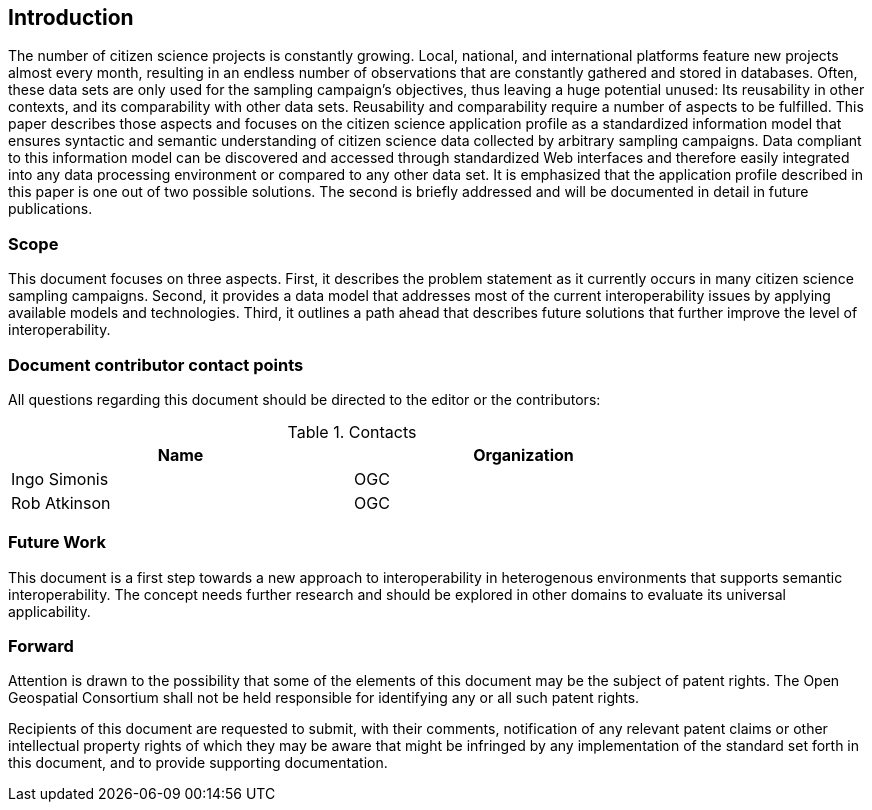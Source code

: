 == Introduction

The number of citizen science projects is constantly growing. Local, national, and international platforms feature new projects almost every month, resulting in an endless number of observations that are constantly gathered and stored in databases. Often, these data sets are only used for the sampling campaign’s objectives, thus leaving a huge potential unused: Its reusability in other contexts, and its comparability with other data sets. Reusability and comparability require a number of aspects to be fulfilled. This paper describes those aspects and focuses on the citizen science application profile as a standardized information model that ensures syntactic and semantic understanding of citizen science data collected by arbitrary sampling campaigns. Data compliant to this information model can be discovered and accessed through standardized Web interfaces and therefore easily integrated into any data processing environment or compared to any other data set. It is emphasized that the application profile described in this paper is one out of two possible solutions. The second is briefly addressed and will be documented in detail in future publications.

===	Scope
This document focuses on three aspects. First, it describes the problem statement as it currently occurs in many citizen science sampling campaigns. Second, it provides a data model that addresses most of the current interoperability issues by applying available models and technologies. Third, it outlines a path ahead that describes future solutions that further improve the level of interoperability.


===	Document contributor contact points

All questions regarding this document should be directed to the editor or the contributors:


.Contacts
[width="80%",options="header"]
|====================
|Name |Organization
|Ingo Simonis | OGC
|Rob Atkinson | OGC
|====================


=== Future Work
This document is a first step towards a new approach to interoperability in heterogenous environments that supports semantic interoperability. The concept needs further research and should be explored in other domains to evaluate its universal applicability. 

=== Forward

Attention is drawn to the possibility that some of the elements of this document may be the subject of patent rights. The Open Geospatial Consortium shall not be held responsible for identifying any or all such patent rights.

Recipients of this document are requested to submit, with their comments, notification of any relevant patent claims or other intellectual property rights of which they may be aware that might be infringed by any implementation of the standard set forth in this document, and to provide supporting documentation.
